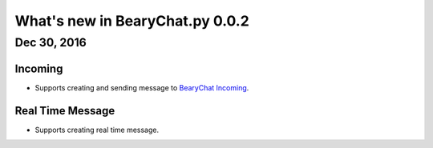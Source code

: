 What's new in BearyChat.py 0.0.2
================================

Dec 30, 2016
------------

Incoming
~~~~~~~~~~~~~~

* Supports creating and sending message to `BearyChat Incoming <https://bearychat.com/integrations/incoming>`_.

Real Time Message
~~~~~~~~~~~~~~~~~~~~~~~~~~~~~

* Supports creating real time message.

